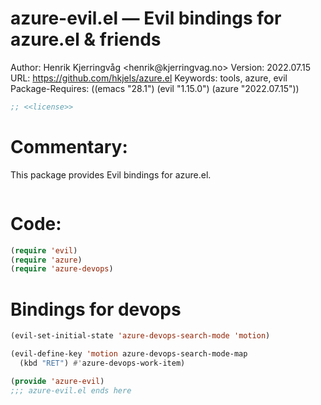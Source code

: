 :properties:
:header-args:emacs-lisp: :tangle yes :noweb yes :comments org :results none
:end:
* azure-evil.el --- Evil bindings for azure.el & friends
Author: Henrik Kjerringvåg <henrik@kjerringvag.no>
Version: 2022.07.15
URL: https://github.com/hkjels/azure.el
Keywords: tools, azure, evil
Package-Requires: ((emacs "28.1") (evil "1.15.0") (azure "2022.07.15"))
#+begin_src emacs-lisp
;; <<license>>
#+end_src

* Commentary:
This package provides Evil bindings for azure.el.
#+begin_src emacs-lisp
#+end_src

* Code:
#+begin_src emacs-lisp
(require 'evil)
(require 'azure)
(require 'azure-devops)
#+end_src

* Bindings for devops
#+begin_src emacs-lisp
(evil-set-initial-state 'azure-devops-search-mode 'motion)

(evil-define-key 'motion azure-devops-search-mode-map
  (kbd "RET") #'azure-devops-work-item)
#+end_src

#+begin_src emacs-lisp  
(provide 'azure-evil)
;;; azure-evil.el ends here
#+end_src

# Local Variables:
# org-confirm-babel-evaluate: nil
# eval: (org-babel-lob-ingest "setup.org")
# eval: (org-sbe "dev")
# End:
